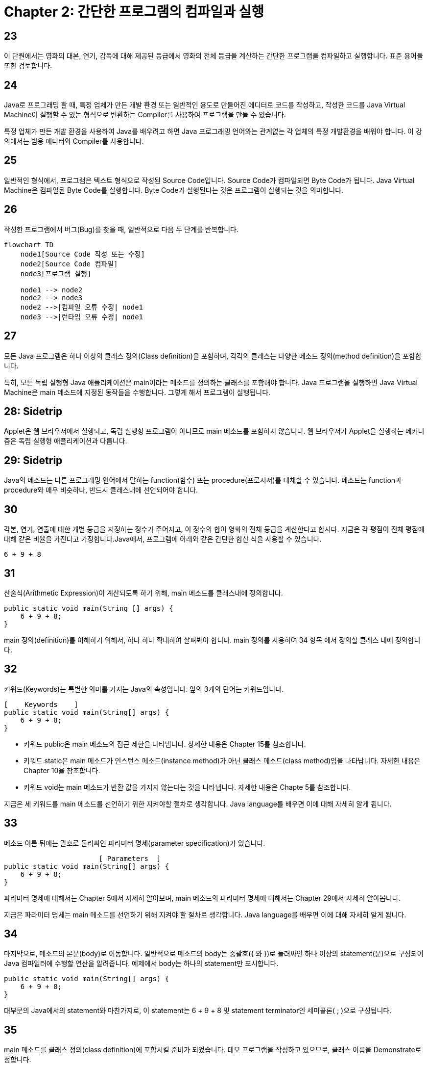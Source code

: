 # Chapter 2: 간단한 프로그램의 컴파일과 실행

== 23

이 단원에서는 영화의 대본, 연기, 감독에 대해 제공된 등급에서 영화의 전체 등급을 계산하는 간단한 프로그램을 컴파일하고 실행합니다. 표준 용어들 또한 검토합니다.

## 24

Java로 프로그래밍 할 때, 특정 업체가 만든 개발 환경 또는 일반적인 용도로 만들어진 에디터로 코드를 작성하고, 작성한 코드를 Java Virtual Machine이 실행할 수 있는 형식으로 변환하는 Compiler를 사용하여 프로그램을 만들 수 있습니다.

특정 업체가 만든 개발 환경을 사용하여 Java를 배우려고 하면 Java 프로그래밍 언어와는 관계없는 각 업체의 특정 개발환경을 배워야 합니다. 이 강의에서는 범용 에디터와 Compiler를 사용합니다.

## 25

일반적인 형식에서, 프로그램은 텍스트 형식으로 작성된 Source Code입니다. Source Code가 컴파일되면 Byte Code가 됩니다. Java Virtual Machine은 컴파일된 Byte Code를 실행합니다. Byte Code가 실행된다는 것은 프로그램이 실행되는 것을 의미합니다.

## 26

작성한 프로그램에서 버그(Bug)를 찾을 때, 일반적으로 다음 두 단계를 반복합니다.

```mermaid
flowchart TD
    node1[Source Code 작성 또는 수정]
    node2[Source Code 컴파일]
    node3[프로그램 실행]

    node1 --> node2
    node2 --> node3
    node2 -->|컴파일 오류 수정| node1
    node3 -->|런타임 오류 수정| node1
```

## 27

모든 Java 프로그램은 하나 이상의 클래스 정의(Class definition)을 포함하며, 각각의 클래스는 다양한 메소드 정의(method definition)을 포함합니다.

특히, 모든 독립 실행형 Java 애플리케이션은 main이라는 메소드를 정의하는 클래스를 포함해야 합니다. Java 프로그램을 실행하면 Java Virtual Machine은 main 메소드에 지정된 동작들을 수행합니다. 그렇게 해서 프로그램이 실행됩니다.

## 28: Sidetrip

Applet은 웹 브라우저에서 실행되고, 독립 실행형 프로그램이 아니므로 main 메소드를 포함하지 않습니다. 웹 브라우저가 Applet을 실행하는 메커니즘은 독립 실행형 애플리케이션과 다릅니다.

## 29: Sidetrip

Java의 메소드는 다른 프로그래밍 언어에서 말하는 function(함수) 또는 procedure(프로시저)를 대체할 수 있습니다. 메소드는 function과 procedure와 매우 비슷하나, 반드시 클래스내에 선언되어야 합니다.

## 30

각본, 연기, 연출에 대한 개별 등급을 지정하는 정수가 주어지고, 이 정수의 합이 영화의 전체 등급을 계산한다고 합시다. 지금은 각 평점이 전체 평점에 대해 같은 비율을 가진다고 가정합니다.Java에서, 프로그램에 아래와 같은 간단한 합산 식을 사용할 수 있습니다.

```java
6 + 9 + 8
```

## 31

산술식(Arithmetic Expression)이 계산되도록 하기 위해, main 메소드를 클래스내에 정의합니다.

[source, java]
----
public static void main(String [] args) {
    6 + 9 + 8;
}
----

main 정의(definition)를 이해하기 위해서, 하나 하나 확대하여 살펴봐야 합니다. main 정의를 사용하여 34 항목 에서 정의할 클래스 내에 정의합니다.

## 32

키워드(Keywords)는 특별한 의미를 가지는 Java의 속성입니다. 앞의 3개의 단어는 키워드입니다.

[source, java]
----
[    Keywords    ]
public static void main(String[] args) {
    6 + 9 + 8;
}
----

* 키워드 public은 main 메소드의 접근 제한을 나타냅니다. 상세한 내용은 Chapter 15를 참조합니다.
* 키워드 static은 main 메소드가 인스턴스 메소드(instance method)가 아닌 클래스 메소드(class method)임을 나타납니다. 자세한 내용은 Chapter 10을 참조합니다.
* 키워드 void는 main 메소드가 반환 값을 가지지 않는다는 것을 나타냅니다. 자세한 내용은 Chapte 5를 참조합니다.

지금은 세 키워드를 main 메소드를 선언하기 위한 지켜야할 절차로 생각합니다. Java language를 배우면 이에 대해 자세히 알게 됩니다.

## 33

메소드 이름 뒤에는 괄호로 둘러싸인 파라미터 명세(parameter specification)가 있습니다.

[source, java]
----
                       [ Parameters  ]
public static void main(String[] args) {
    6 + 9 + 8;
}
----

파라미터 명세에 대해서는 Chapter 5에서 자세히 알아보며, main 메소드의 파라미터 명세에 대해서는 Chapter 29에서 자세히 알아봅니다.

지금은 파라미터 명세는 main 메소드를 선언하기 위해 지켜야 할 절차로 생각합니다. Java language를 배우면 이에 대해 자세히 알게 됩니다.

## 34

마지막으로, 메소드의 본문(body)로 이동합니다. 일반적으로 메소드의 body는 중괄호({ 와 })로 둘러싸인 하나 이상의 statement(문)으로 구성되어 Java 컴파일러에 수행할 연산을 알려줍니다. 예제에서 body는 하나의 statement만 표시합니다.

[source, java]
----
public static void main(String[] args) {
    6 + 9 + 8;
}
----

대부문의 Java에서의 statement와 마찬가지로, 이 statement는 6 + 9 + 8 및 statement terminator인 세미콜론( ; )으로 구성됩니다.

## 35

main 메소드를 클래스 정의(class definition)에 포함시킬 준비가 되었습니다. 데모 프로그램을 작성하고 있으므로, 클래스 이름을 Demonstrate로 정합니다.

소스 파일에 클래스 정의를 반드시 저장해야 합니다. 소스 파일의 이름은 파일에 포함된 클래스의 이름인 Demonstrate로, 확장자는 .java이어야 합니다.

## 36

대부분의 Java 프로그래머는 관례에 따라 각 클래스 이름을 대문자로 시작합니다. 다른 프로그래머들이 이해하기 쉬운 코드를 쓰기 위해 이 규칙을 준수하는 것이 좋습니다. 

## 37

Demonstration 클래스는 **public**과 **class**, 두 키워드로 시작합니다.

[source, java]
----
[ Keywords ]
public class Demonstrate {
    ...
}
----

* 키워드 public은 Demonstrate 클래스의 접근 제한을 나타냅니다. 
* 키워드 class는 클래스가 정의됨을 나타냅니다.

## 38

Demonstrate로 이름 붙인 클래스를 따라가면 클래스 정의 본문(body)가 나옵니다. 예제에서, body에는 영화의 각본, 연기, 연출에 대한 등급이 지정되면 영화의 등급을 계산하는 단일 메소드 정의 - main 메소드 - 가 포함됩니다.

[source, java]
----
public class Demonstrate {
    public static void main(String[] args) {
        6 + 9 + 8;
    }
}
----

## 39

세미콜론 ; , 괄호 ( ), 중괄호 { }는 구두점 역할을 합니다. 이런 맥락에서 이런 것들을 punctuator라고 부릅니다.

## 40

샘플 프로그램은 입력 데이터를 받아들이지 않고, 출력 결과를 생성하지 않습니다. 그리고 프로그램이 수행하는 arithmetric 연산에 대해 아무 작업도 수행하지 않으므로, 컴파일러는 해당 프로그램의 컴파일을 거부합니다.

## 41

Java 컴파일러에 표시되기 원하는 정보를 출력하도록 display statement를 포함할 수 있습니다. 아래와 같이 수정된 프로그램은, 실행되면 The rating of the movie is 23 이라고 출력합니다.

[source, java]
----
public class Demonstrate {
    public static void main(String[] args) {
        System.out.println("The rating of the movie is ")l
        System.out.println(6 + 9 + 8);
    }
}
----

수정된 프로그램은 새로운 몇 가지 컨셉을 포함하고 있습니다. 이를 하나 하나 살펴봅니다.